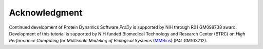 Acknowledgment
==============

Continued development of Protein Dynamics Software *ProDy* is supported by NIH
through R01 GM099738 award.  Development of this tutorial is supported by NIH
funded Biomedical Technology and Research Center (BTRC) on *High Performance
Computing for Multiscale Modeling of Biological Systems* (`MMBios`_)
(P41 GM103712).

.. _MMBios: http://mmbios.org/